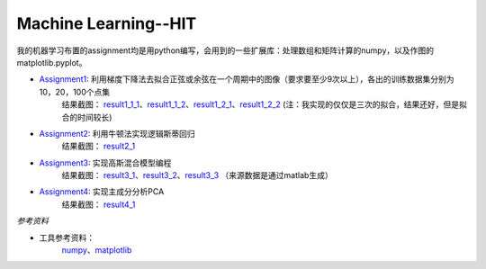 =========================
Machine Learning--HIT
=========================

+------+-----------+
|asdasd|asdasdasd  |
+======+===========+


我的机器学习布置的assignment均是用python编写，会用到的一些扩展库：处理数组和矩阵计算的numpy，以及作图的matplotlib.pyplot。

* Assignment1_: 利用梯度下降法去拟合正弦或余弦在一个周期中的图像（要求要至少9次以上），各出的训练数据集分别为10，20，100个点集
	结果截图： result1_1_1_、result1_1_2_、result1_2_1_、result1_2_2_
	(注：我实现的仅仅是三次的拟合，结果还好，但是拟合的时间较长)

* Assignment2_: 利用牛顿法实现逻辑斯蒂回归
	结果截图： result2_1_

* Assignment3_: 实现高斯混合模型编程
	结果截图： result3_1_、result3_2_、result3_3_
	（来源数据是通过matlab生成）

* Assignment4_: 实现主成分分析PCA
	结果截图： result4_1_


.. _Assignment1: https://github.com/yinizhizhu/HIT-MachineLearning/blob/master/assignment1
.. _result1_1_1: https://github.com/yinizhizhu/HIT-MachineLearning/blob/master/assignment1/image/1_1.png
.. _result1_1_2: https://github.com/yinizhizhu/HIT-MachineLearning/blob/master/assignment1/image/1_2.png
.. _result1_2_1: https://github.com/yinizhizhu/HIT-MachineLearning/blob/master/assignment1/image/2_1.png
.. _result1_2_2: https://github.com/yinizhizhu/HIT-MachineLearning/blob/master/assignment1/image/2_2.png

.. _Assignment2: https://github.com/yinizhizhu/HIT-MachineLearning/blob/master/assignment2
.. _result2_1: https://github.com/yinizhizhu/HIT-MachineLearning/blob/master/assignment2/image/result.png

.. _Assignment3: https://github.com/yinizhizhu/HIT-MachineLearning/blob/master/assignment3
.. _result3_1: https://github.com/yinizhizhu/HIT-MachineLearning/blob/master/assignment3/image/1.png
.. _result3_2: https://github.com/yinizhizhu/HIT-MachineLearning/blob/master/assignment3/image/2.png
.. _result3_3: https://github.com/yinizhizhu/HIT-MachineLearning/blob/master/assignment3/image/3.png

.. _Assignment4: https://github.com/yinizhizhu/HIT-MachineLearning/blob/master/assignment4
.. _result4_1: https://github.com/yinizhizhu/HIT-MachineLearning/blob/master/assignment4/image/1.png

`参考资料`

* 工具参考资料：
	numpy_、matplotlib_
.. _numpy: http://www.tuicool.com/articles/r2yyei
.. _matplotlib: http://www.2cto.com/kf/201407/317115.html
